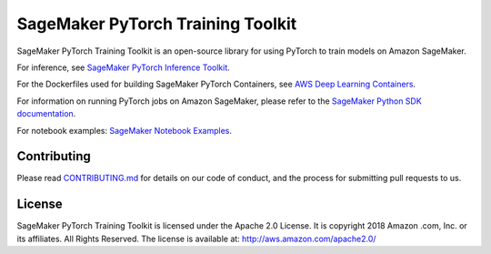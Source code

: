 
==================================
SageMaker PyTorch Training Toolkit
==================================

SageMaker PyTorch Training Toolkit is an open-source library for using PyTorch to train models on Amazon SageMaker.

For inference, see `SageMaker PyTorch Inference Toolkit <https://github.com/aws/sagemaker-pytorch-serving-container>`__.

For the Dockerfiles used for building SageMaker PyTorch Containers, see `AWS Deep Learning Containers <https://github.com/aws/deep-learning-containers>`__.

For information on running PyTorch jobs on Amazon SageMaker, please refer to the `SageMaker Python SDK documentation <https://github.com/aws/sagemaker-python-sdk>`__.

For notebook examples: `SageMaker Notebook
Examples <https://github.com/awslabs/amazon-sagemaker-examples>`__.

Contributing
------------

Please read
`CONTRIBUTING.md <https://github.com/aws/sagemaker-pytorch-training-toolkit/blob/master/CONTRIBUTING.md>`__
for details on our code of conduct, and the process for submitting pull
requests to us.

License
-------

SageMaker PyTorch Training Toolkit is licensed under the Apache 2.0 License. It is copyright 2018 Amazon
.com, Inc. or its affiliates. All Rights Reserved. The license is available at:
http://aws.amazon.com/apache2.0/
